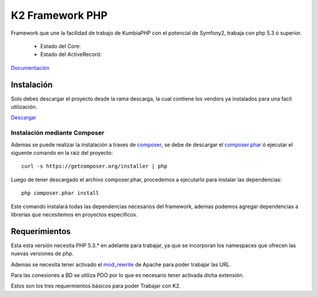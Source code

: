K2 Framework PHP
===========

Framework que une la facilidad de trabajo de KumbiaPHP con el potencial de Symfony2, trabaja con php 5.3 ó superior.

    * Estado del Core: |buildcore|
    * Estado del ActiveRecord: |buildar|

.. |buildcore| image:: https://secure.travis-ci.org/manuelj555/Core.png?branch=master
.. |buildar| image:: https://secure.travis-ci.org/manuelj555/activerecord.png?branch=php5.3

`Documentación <https://github.com/manuelj555/k2/tree/master/doc/README.rst>`_

Instalación
-----------

Solo debes descargar el proyecto desde la rama descarga, la cual contiene los vendors ya instalados para una facil utilización.

`Descargar <https://github.com/manuelj555/k2/archive/descarga.zip>`_

Instalación mediante Composer
_____________________________

Ademas se puede realizar la instalación a traves de `composer <https://github.com/composer/composer>`_, se debe de descargar el `composer.phar <https://getcomposer.org/composer.phar>`_ ó ejecutar el siguente comando en la raiz del proyecto:
::

    curl -s https://getcomposer.org/installer | php

Luego de tener descargado el archivo composer.phar, procedemos a ejecutarlo para instalar las dependencias:
::

     php composer.phar install

Este comando instalará todas las dependencias necesarios del framework, ademas podemos agregar dependencias a librerias que necesitemos en proyectos especificos.

Requerimientos
--------------

Esta esta versión necesita PHP 5.3.* en adelante para trabajar, ya que se incorporan los namespaces que ofrecen las nuevas versiones de php.

Ademas se necesita tener activado el `mod_rewrite <https://www.google.com/search?q=mod_rewrite>`_ de Apache para poder trabajar las URL.

Para las conexiones a BD se utiliza PDO por lo que es necesario tener activada dicha extensión.

Estos son los tres requermientos básicos para poder Trabajar con K2.



